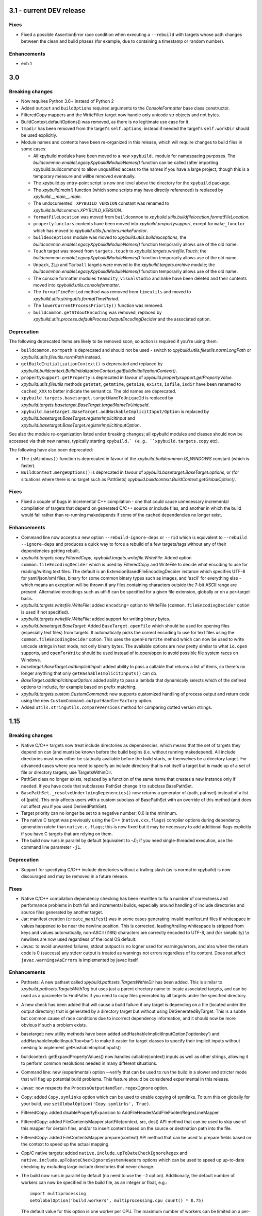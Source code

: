 3.1 - current DEV release
=========================

Fixes
-----

- Fixed a possible AssertionError race condition when executing a ``--rebuild`` with targets whose path changes 
  between the clean and build phases (for example, due to containing a timestamp or random number). 

Enhancements
------------

- enh 1


3.0
===

Breaking changes
----------------

-  Now requires Python 3.6+ instead of Python 2
-  Added ``output`` and ``buildOptions`` required arguments to the 
   `ConsoleFormatter` base class constructor.
-  FilteredCopy mappers and the WriteFilter target now handle only
   unicode str objects and not bytes.
-  BuildContext.defaultOptions() was removed, as there is no legitimate
   use case for it.
-  ``tmpdir`` has been removed from the target's ``self.options``;
   instead if needed the target's ``self.workDir`` should be used
   explicitly.
-  Module names and contents have been re-organized in this release,
   which will require changes to build files in some cases:

   - All xpybuild modules have been moved to a new ``xpybuild.`` module
     for namespacing purposes. The `buildcommon.enableLegacyXpybuildModuleNames()`
     function can be called (after importing xpybuild.buildcommon)
     to allow unqualified access to the names if you have a large
     project, though this is a temporary measure and willbe removed
     eventually.
   - The xpybuild.py entry-point script is now one level above the
     directory for the ``xpybuild`` package.
   - The `xpybuild.main()` function (which some scripts may have
     directly referenced) is replaced by
     `xpybuild.__main__.main`.
   - The undocumented ``_XPYBUILD_VERSION`` constant was renamed to 
     `xpybuild.buildcommon.XPYBUILD_VERSION`. 
   - ``formatFileLocation`` was moved from ``buildcommon`` to 
     `xpybuild.utils.buildfilelocation.formatFileLocation`.
   - ``propertyfunctors`` contents have been moved into `xpybuild.propertysupport`, 
     except for ``make_functor`` which has moved to `xpybuild.utils.functors.makeFunctor`. 
   - ``buildexceptions`` module was moved to `xpybuild.utils.buildexceptions`; the 
     `buildcommon.enableLegacyXpybuildModuleNames()` function temporarily allows use of the old name. 
   - ``Touch`` target was moved from ``targets.touch`` to `xpybuild.targets.writefile.Touch`; the 
     `buildcommon.enableLegacyXpybuildModuleNames()` function temporarily allows use of the old name.
   - ``Unpack``, ``Zip`` and ``Tarball`` targets were moved to the `xpybuild.targets.archive` 
     module; the `buildcommon.enableLegacyXpybuildModuleNames()` function temporarily allows use of the old name.
   - The console formatter modules ``teamcity``, ``visualstudio`` and ``make`` 
     have been deleted and their contents moved into `xpybuild.utils.consoleformatter`. 
   - The ``formatTimePeriod`` method was removed from ``timeutils`` and moved to 
     `xpybuild.utils.stringutils.formatTimePeriod`. 
   - The ``lowerCurrentProcessPriority()`` function was removed. 
   - ``buildcommon.getStdoutEncoding`` was removed, replaced by 
     `xpybuild.utils.process.defaultProcessOutputEncodingDecider` and the associated option. 

Deprecation
-----------
The following deprecated items are likely to be removed soon, so action is required 
if you're using them:

- ``buildcommon.normpath`` is deprecated and should not be used - switch to 
  `xpybuild.utils.fileutils.normLongPath` or `xpybuild.utils.fileutils.normPath` instead. 
- ``getBuildInitializationContext()`` is deprecated and replaced by 
  `xpybuild.buildcontext.BuildInitializationContext.getBuildInitializationContext()`.
- ``propertysupport.getProperty`` is deprecated in favour of 
  `xpybuild.propertysupport.getPropertyValue`. 
- `xpybuild.utils.fileutils` methods ``getstat``, ``getmtime``, ``getsize``, 
  ``exists``, ``isfile``, ``isdir`` have been renamed to ``cached_XXX`` 
  to better indicate the semantics. The old names are deprecated. 
- ``xpybuild.targets.basetarget.targetNameToUniqueId`` is replaced by 
  `xpybuild.targets.basetarget.BaseTarget.targetNameToUniqueId`. 
- ``xpybuild.basetarget.BaseTarget.addHashableImplicitInput/Option`` is replaced by 
  `xpybuild.basetarget.BaseTarget.registerImplicitInput` and 
  `xpybuild.basetarget.BaseTarget.registerImplicitInputOption`. 

See also the module re-organization listed under breaking changes; all xpybuild 
modules and classes should now be accessed via their new names, typically 
starting ``xpybuild.` (e.g. ``xpybuild.targets.copy`` etc).

The following have also been deprecated: 
 
- The ``isWindows()`` function is deprecated in favour of the `xpybuild.buildcommon.IS_WINDOWS` 
  constant (which is faster).
- ``BuildContext.mergeOptions()`` is deprecated in favour of
  `xpybuild.basetarget.BaseTarget.options`, or (for situations where there is no target such
  as PathSets) `xpybuild.buildcontext.BuildContext.getGlobalOption()`.


Fixes
-----

-  Fixed a couple of bugs in incremental C++ compilation - one that
   could cause unnecessary incremental compilation of targets that
   depend on generated C/C++ source or include files, and another in
   which the build would fail rather than re-running makedepends if some
   of the cached dependencies no longer exist.

Enhancements
------------

-  Command line now accepts a new option ``--rebuild-ignore-deps`` or ``--rid`` which is equivalent to 
   ``--rebuild --ignore-deps`` and produces a quick way to force a rebuild of a few targets/tags without any of their 
   dependencies getting rebuilt. 
-  `xpybuild.targets.copy.FilteredCopy`, `xpybuild.targets.writefile.WriteFile`: Added option ``common.fileEncodingDecider``
   which is used by FilteredCopy and WriteFile to decide what encoding
   to use for reading/writing text files. The default is an
   ExtensionBasedFileEncodingDecider instance which specifies UTF-8 for
   yaml/json/xml files, binary for some common binary types such as
   images, and 'ascii' for everything else - which means an exception
   will be thrown if any files containing characters outside the 7-bit
   ASCII range are present. Alternative encodings such as utf-8 can be
   specified for a given file extension, globally or on a per-target
   basis.
-  `xpybuild.targets.writefile.WriteFile`: added ``encoding=`` option to WriteFile
   (``common.fileEncodingDecider`` option is used if not specified).
-  `xpybuild.targets.writefile.WriteFile`: added support for writing binary bytes.
-  `xpybuild.basetarget.BaseTarget`: Added ``BaseTarget.openFile`` which should be used for
   opening files (especially text files) from targets. It automatically
   picks the correct encoding to use for text files using the
   ``common.fileEncodingDecider`` option. This uses the ``openForWrite``
   method which can now be used to write unicode strings in text mode,
   not only binary bytes. The available options are now pretty similar
   to what ``io.open`` supports, and ``openForWrite`` should be used
   instead of io.open/open to avoid possible file system races on
   Windows.
-  `basetarget.BaseTarget.addImplicitInput`: added ability to pass a callable 
   that returns a list of items, so there's no longer anything that only 
   ``getHashableImplicitInputs()`` can do. 
-  `BaseTarget.addImplicitInputOption`: added ability to pass a 
   lambda that dynamically selects which of the defined options to include, 
   for example based on prefix matching. 
-  `xpybuild.targets.custom.CustomCommand`: now supports customized handling 
   of process output and return code using the new 
   ``CustomCommand.outputHandlerFactory`` option. 
-  Added ``utils.stringutils.compareVersions`` method for comparing
   dotted version strings.

1.15
====

Breaking changes
----------------

-  Native C/C++ targets now treat include directories as dependencies,
   which means that the set of targets they depend on can (and must) be
   known before the build begins (i.e. without running makedepend). All
   include directories must now either be statically available before
   the build starts, or themselves be a directory target. For advanced
   cases where you need to specify an include directory that is not
   itself a target but is made up of a set of file or directory targets,
   use TargetsWithinDir.
-  PathSet class no longer exists, replaced by a function of the same
   name that creates a new instance only if needed. If you have code
   that subclasses PathSet change it to subclass BasePathSet.
-  ``BasePathSet._resolveUnderlyingDepenencies()`` now returns a generator
   of (path, pathset) instead of a list of [path]. This only affects
   users with a custom subclass of BasePathSet with an override of this
   method (and does not affect you if you used DerivedPathSet).
-  Target priority can no longer be set to a negative number; 0.0 is the
   minimum.
-  The native C target was previously using the C++
   (``native.cxx.flags``) compiler options during dependency generation
   ratehr than ``native.c.flags``; this is now fixed but it may be
   necessary to add additional flags explicitly if you have C targets
   that are relying on them.
-  The build now runs in parallel by default (equivalent to -J); if you
   need single-threaded execution, use the command line parameter
   ``-j1``.

Deprecation
-----------

-  Support for specifying C/C++ include directories without a trailing
   slash (as is normal in xpybuild) is now discouraged and may be
   removed in a future release.

Fixes
-----

-  Native C/C++ compilation dependency checking has been rewritten to
   fix a number of correctness and performance problems in both full and
   incremental builds, especially around handling of include directories
   and source files generated by another target.
-  Jar: manifest creation (``create_manifest``) was in some cases
   generating invalid manifest.mf files if whitespace in values happened
   to be near the newline position. This is corrected, leading/trailing
   whitespace is stripped from keys and values automatically, non-ASCII
   (I18N) characters are correctly encoded to UTF-8, and (for
   simplicity) \\n newlines are now used regardless of the local OS
   default.
-  Javac: to avoid unwanted failures, stdout outpuot is no logner used
   for warnings/errors, and also when the return code is 0 (success) any
   stderr output is treated as warnings not errors regardless of its
   content. Does not affect ``javac.warningsAsErrors`` is implemented by
   javac itself.

Enhancements
------------

-  Pathsets: A new pathset called `xpybuild.pathsets.TargetsWithinDir` has been added. This
   is similar to `xpybuild.pathsets.TargetsWithTag` but uses just a parent directory name to
   locate associated targets, and can be used as a parameter to
   FindPaths if you need to copy files generated by all targets under
   the specified directory.
-  A new check has been added that will cause a build failure if any
   target is depending on a file (located under the output directory)
   that is generated by a directory target but without using
   DirGeneratedByTarget. This is a subtle but common cause of race
   conditions due to incorrect dependency information, and it should now
   be more obvious if such a problem exists.
-  basetarget: new utility methods have been added
   addHashableImplicitInputOption('optionkey') and
   addHashableImplicitInput('foo=bar') to make it easier for target
   classes to specify their implicit inputs without needing to implement
   getHashableImplicitInputs()
-  buildcontext: getExpandPropertyValues() now handles callable(context)
   inputs as well as other strings, allowing it to perform common
   resolutions needed in many different situations.
-  Command line: new (experimental) option --verify that can be used to
   run the build in a slower and stricter mode that will flag up
   potential build problems. This feature should be considered
   experimental in this release.
-  Javac: now respects the ``ProcessOutputHandler.regexIgnore`` option.
-  Copy: added ``Copy.symlinks`` option which can be used to enable
   copying of symlinks. To turn this on globally for your build, use
   ``setGlobalOption('Copy.symlinks', True)``.
-  FilteredCopy: added disablePropertyExpansion to
   AddFileHeader/AddFileFooter/RegexLineMapper
-  FilteredCopy: added FileContentsMapper.startFile(context, src, dest)
   API method that can be used to skip use of this mapper for certain
   files, and/or to insert content based on the source or destination
   path into the file.
-  FilteredCopy: added FileContentsMapper.prepare(context) API method
   that can be used to prepare fields based on the context to speed up
   the actual mapping.
-  Cpp/C native targets: added
   ``native.include.upToDateCheckIgnoreRegex`` and
   ``native.include.upToDateCheckIgnoreSystemHeaders`` options which can
   be used to speed up up-to-date checking by excluding large include
   directories that never change.
-  The build now runs in parallel by default (no need to use the ``-J``
   option). Additionally, the default number of workers can now be
   specified in the build file, as an integer or float, e.g.::

      import multiprocessing
      setGlobalOption('build.workers', multiprocessing.cpu_count() * 0.75)

   The default value for this option is one worker per CPU. The maximum
   number of workers can be limited on a per-machine/user basis using
   the ``XPYBUILD_WORKERS_PER_CPU`` and/or ``XPYBUILD_MAX_WORKERS``
   variables. The ``-j`` command line option can still be used to
   explicitly override the number of workers (taking precedence over all
   other settings), for example use ``-j1`` for a single-threaded build.

1.14
====

Breaking changes
----------------

-  FindPaths/anGlob: Add constraint that \*\*/\*/ patterns are no longer
   permitted; this construct is not very useful in practice and
   supporting it would hurt performance considerably.

Deprecation
-----------

None

Fixes
-----

-  "Unknown option tmpdir" regression introduced 1.13 when calling
   mergeOptions(options=self.options) is now fixed; though it's
   recommended to just use self.options and avoid mergeOptions now.
-  CustomCommand was only passing environment variables from the parent
   process/shell to the new process when env overrides were specified
   but not when an empty env dictionary was specified. Now these are
   passed in all cases.

Enhancements
------------

-  Significant performance improvement to depending checking phase
   (fixing a regression introduced in 1.13, plus additional
   improvements), and to FindPaths and antGlob, especially when matching
   a large number of patterns within a single directory.
-  IS\_WINDOWS: new constant, replaces the isWindows() function and is
   significantly faster to use.
-  fileutils.toLongPathSafe: new method which implements Windows logic
   for allowing paths longer than 256 characters to be operated on. This
   is similar to normLongPath but does not perform
   canonicalization/normalization so is a lot faster for cases where
   that is not required.
-  StringReplaceLineMapper now has an optional parameter
   disablePropertyExpansion which can be used to disable ${...}
   expansion
-  Improved usability of --profile option, which now generates textual
   output, aggregates across all threads, and includes profiling for the
   build file parsing phase
-  Improve dependency checking performance
-  Javadoc now has an option "javadoc.ignoreSourceFilesFromClasspath"
   which can be enabled to prevent .java files in classpath jars from
   being parsed (by setting an empty directory for the -sourcepath),
   which can lead to errors if classpath jars contain source that
   requires optional dependencies which are not present.
-  ProcessOutputHandler: new option regexIgnore can be set to a string
   which will be ignored by the output handler. This can be used to
   suppress unwanted logging, and to selectively ignore warning and
   error lines.
-  ProcessOutputHandler: new option ignoreReturnCode can be set to
   prevent a non-zero return code from being treated as an error.
-  ProcessOutputHandler: new option factory can be set to specify a
   function or class to be used instead of ProcessOutputHandler for
   output of a specific target, allowing detailed customization of
   behaviour. The new static function ProcessOutputHandler.create(...,
   options) should be used instead of the ProcessOutputHandler handler
   to ensure that this option is honoured if set.
-  javac/visualstudio/csharp/docker: all have a new outputHandlerFactory
   option which can be set to override the default ProcessOutputHandler
   subclass used for these targets, for example to customize handling of
   errors and warnings.
-  process.call(): this method now accepts an options dictionary, which
   should be set wherever possible; this avoids callers having to deal
   with passing boilerplate defaults in to call manually.

1.13
====

Breaking changes
----------------

-  It is now an error to use a relative path in a PathSet that is
   instantiated after the end of the parsing phase (e.g. while building
   or dependency checking a target) or from a python "import" statement.
   This is because it is impossible to guarantee a correct location can
   be found and better to fail early and clearly than in a subtle way.
   Either ensure PathSets are instantiated as top-level items in build
   files referenced from an include(...) statement, or use an absolute
   path if this is not possible.
-  normLongPath now returns paths including a trailing slash if the
   input contains a trailing slash (indicating a directory), whereas
   before the trailing slash would be stripped off. The provides
   consistency with normpath.

Deprecation
-----------

-  Assigning to self.options (e.g. from a target's constructor) is
   deprecated; it will continue to be permitted for now, but due to
   various edge cases this pattern is strongly discouraged. Best
   practice is to call .option(...) on the target after the constructor
   has returned to specify any target-specific options.

Breaking changes
----------------

-  The semantics of reading self.options from a target have changed in
   order to fix some edge cases and provide better usability. Previously
   reading self.options was permitted at any point in the build
   lifecycle but would usually return unresolved target-specific
   overrides and sometimes inconsistent results. Now reading
   self.options will return a dictionary containing fully resolved
   options in force for this target, including global option values and
   target-specific overrides. It is no longer permitted to read the
   self.options from a target's constructor i.e. during the build
   initialization phase (as the resolved option values are not yet
   available); this will now produce an exception.

Fixes
-----

-  A target or tag that is disabled in the full build will now be
   included in the build if specified explicitly even when "all" is also
   specified in the same invocation of xpybuild.py
-  Target options specified using .options(...) were being applied on a
   per-class basis, leading to the options set on the final target of a
   given class taking effect for all targets of that class. This is now
   fixed.

Enhancements
------------

-  Options framework: a target-specific dictionary of resovled options
   is now available directly from basetarget.options so there is no
   longer any need to use buildcontext.mergeOptions. There is also a new
   method basetarget.getOption() for getting an option value with
   automatic checking for None/empty string values.
-  Cpp/C: Improve clarity of error messages from C/C++ dependency
   checking by including the source file in the message (if there is
   only one - which is the common case)
-  FilteredCopy: permit an empty list of mappers to make it easier to
   specify replacements that only apply to one platform (e.g. line
   endings), add best practice info in target doc and add
   allowUnusedMappers property for when all else fails
-  Improve build file location and exception handling: only attach build
   file location information to an exception if it is obtained during
   the parsing phase, and only from the include(...) file currently
   being processed, to avoid unuseful locations from common utility
   classes. Except for where an error results from an item with its own
   location such as a PathSet, set location to None and use the location
   of the target being built/dependency-checked. Allow including both
   location (e.g. from a pathset) and target name in an exception
   message if both are available.
-  Add ProcessOutputHandler.getLastOutputLine() method and use it to
   improve the default handleEnd() message if there is a non-zero error
   code but no errors or warnings
-  Include regualar progress messages during dependency resolution, and
   log a message when starting each build phase
-  Add PySys-based framework for proper automated testing of xpybuild
-  PathSets, Jar: previously use of ".." in destination paths was
   disallowed by AddDestPrefix and most other mappers, now it is
   permitted which allows use of AddDestPrefix to add parent-relative
   paths to the classpath in .jar manifests. Targets that use the
   destinations to write to the local file system are required to check
   for and disallow ".." to avoid accidentally writing to locations
   outside their specified target directory.
-  Add Download target for retrieving HTTP/FTP URLs
-  Add DockerBuild and DockerTagUpload targets for building docker
   images and pushing them to repositories
-  BaseTarget: add updateStampFile() method for targets which use an
   artificial output file to maintain up-to-dateness

1.12
====

This is the first official public release of xpybuild

Breaking changes
----------------

-  Zip: Changed Zip target to fail with an error if duplicate entries
   are added to the zip, previously the target would create a zip with
   duplicate entries which would cause problems for some tools
-  functors: Moved internal.functors to utils.functors
-  teamcity.\ *publishArtifact: Deprecate teamcity.*\ publishArtifact
   and replace with a general-purpose BuildContext.publishArtifact
   method that can be handled in a custom way by each output formatter
-  utils.loghandler.LogHandler: Remove utils.loghandler.LogHandler to
   utils.consoleformatter.ConsoleFormatter (also renamed all known
   subclasses)

Deprecation
-----------

-  teamcity.\_publishArtifact: replaced with a general-purpose
   BuildContext.publishArtifact method

Fixes
-----

-  Jar: Jar generation now always uses platform-neutral / separators
   instead of OS-specific slashes in manifest.mf files, which is
   required for Java to read them correctly
-  CustomCommand: Publish stdout/err as artifacts even if large; also
   fix logic for deciding whether command succeeded or failed

Enhancements
------------

-  Jar: The jar.manifest.classpathAppend option now allows and ignores
   "None" items in the list
-  Cpp/C: Check for explicit dependencies before implicit dependencies,
   so we get error messages sooner
-  VisualStudioProcessOutputHandler: Added new options
   "visualstudio.transientErrorRegex" which allows certain errors (e.g.
   Access Denied) to be handled with a wait-and-retry rather than
   immediately failing
-  CSharp, SignJars, Javadoc, Cpp: Target options are now passed down to
   process output handlers to allow customizeable behaviour
-  CustomCommand: support full set of expansions including PathSets for
   environment variable values
-  CustomCommand: add CustomCommand.TARGET and DEPENDENCIES special
   values to avoid the need to duplicate information
-  All targets: Output handlers will include the first warning line in
   the target failure exception if there were no specified errors logged

